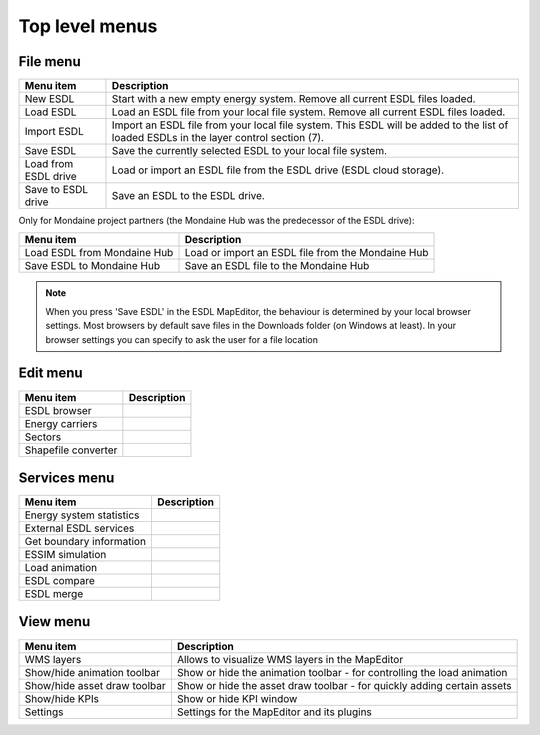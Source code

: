Top level menus
---------------

File menu
^^^^^^^^^

.. csv-table::
    :header: "Menu item", "Description"

    "New ESDL", "Start with a new empty energy system. Remove all current ESDL files loaded."
    "Load ESDL", "Load an ESDL file from your local file system. Remove all current ESDL files loaded."
    "Import ESDL", "Import an ESDL file from your local file system. This ESDL will be added to the list of loaded ESDLs in the layer control section (7)."
    "Save ESDL", "Save the currently selected ESDL to your local file system."
    "Load from ESDL drive", "Load or import an ESDL file from the ESDL drive (ESDL cloud storage)."
    "Save to ESDL drive", "Save an ESDL to the ESDL drive."

Only for Mondaine project partners (the Mondaine Hub was the predecessor of the ESDL drive):

.. csv-table::
    :header: "Menu item", "Description"

    "Load ESDL from Mondaine Hub", "Load or import an ESDL file from the Mondaine Hub"
    "Save ESDL to Mondaine Hub", "Save an ESDL file to the Mondaine Hub"

.. note::
    When you press 'Save ESDL' in the ESDL MapEditor, the behaviour is determined by your local browser settings. Most
    browsers by default save files in the Downloads folder (on Windows at least). In your browser settings you can
    specify to ask the user for a file location

Edit menu
^^^^^^^^^

.. csv-table::
    :header: "Menu item", "Description"

    "ESDL browser", ""
    "Energy carriers", ""
    "Sectors", ""
    "Shapefile converter", ""

Services menu
^^^^^^^^^^^^^

.. csv-table::
    :header: "Menu item", "Description"

    "Energy system statistics", ""
    "External ESDL services", ""
    "Get boundary information", ""
    "ESSIM simulation", ""
    "Load animation", ""
    "ESDL compare", ""
    "ESDL merge", ""

View menu
^^^^^^^^^

.. csv-table::
    :header: "Menu item", "Description"

    "WMS layers", "Allows to visualize WMS layers in the MapEditor"
    "Show/hide animation toolbar", "Show or hide the animation toolbar - for controlling the load animation"
    "Show/hide asset draw toolbar", "Show or hide the asset draw toolbar - for quickly adding certain assets"
    "Show/hide KPIs", "Show or hide KPI window"
    "Settings", "Settings for the MapEditor and its plugins"
